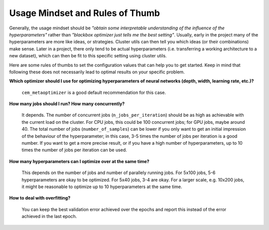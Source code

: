 ********************************
Usage Mindset and Rules of Thumb
********************************

Generally, the usage mindset should be *"obtain some interpretable understanding
of the influence of the hyperparameters"* rather than *"blackbox optimizer just
tells me the best setting"*.  Usually, early in the project many of the
hyperparameters are more like ideas, or strategies.  Cluster utils can then tell
you which ideas (or their combinations) make sense.  Later in a project, there
only tend to be actual hyperparameters (i.e. transferring a working architecture
to a new dataset), which can then be fit to this specific setting using cluster
utils.

Here are some rules of thumbs to set the configuration values that can help you
to get started. Keep in mind that following these does not necessarily lead to
optimal results on your specific problem.

**Which optimizer should I use for optimizing hyperparameters of neural networks
(depth, width, learning rate, etc.)?**

    ``cem_metaoptimizer`` is a good default recommendation for this case.

**How many jobs should I run? How many concurrently?**

    It depends. The number of concurrent jobs (``n_jobs_per_iteration``) should
    be as high as achievable with the current load on the cluster.  For CPU
    jobs, this could be 100 concurrent jobs; for GPU jobs, maybe around 40.  The
    total number of jobs (``number_of_samples``) can be lower if you only want
    to get an initial impression of the behaviour of the hyperparameter; in this
    case, 3-5 times the number of jobs per iteration is a good number.  If you
    want to get a more precise result, or if you have a high number of
    hyperparameters, up to 10 times the number of jobs per iteration can be
    used.

**How many hyperparameters can I optimize over at the same time?**

    This depends on the number of jobs and number of parallely running jobs. For
    5x100 jobs, 5-6 hyperparameters are okay to be optimized. For 5x40 jobs, 3-4
    are okay. For a larger scale, e.g. 10x200 jobs, it might be reasonable to
    optimize up to 10 hyperparameters at the same time.

**How to deal with overfitting?**

    You can keep the best validation error achieved over the epochs and report
    this instead of the error achieved in the last epoch.
